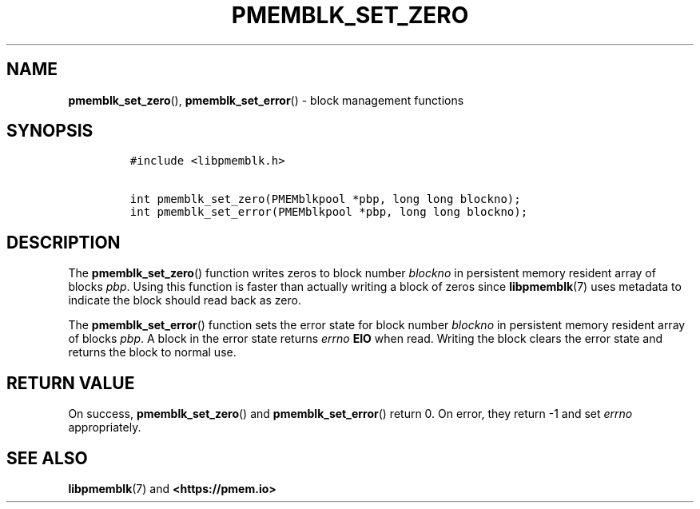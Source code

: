 .\" Automatically generated by Pandoc 2.0.6
.\"
.TH "PMEMBLK_SET_ZERO" "3" "2021-09-24" "PMDK - pmemblk API version 1.1" "PMDK Programmer's Manual"
.hy
.\" SPDX-License-Identifier: BSD-3-Clause
.\" Copyright 2017-2018, Intel Corporation
.SH NAME
.PP
\f[B]pmemblk_set_zero\f[](), \f[B]pmemblk_set_error\f[]() \- block
management functions
.SH SYNOPSIS
.IP
.nf
\f[C]
#include\ <libpmemblk.h>

int\ pmemblk_set_zero(PMEMblkpool\ *pbp,\ long\ long\ blockno);
int\ pmemblk_set_error(PMEMblkpool\ *pbp,\ long\ long\ blockno);
\f[]
.fi
.SH DESCRIPTION
.PP
The \f[B]pmemblk_set_zero\f[]() function writes zeros to block number
\f[I]blockno\f[] in persistent memory resident array of blocks
\f[I]pbp\f[].
Using this function is faster than actually writing a block of zeros
since \f[B]libpmemblk\f[](7) uses metadata to indicate the block should
read back as zero.
.PP
The \f[B]pmemblk_set_error\f[]() function sets the error state for block
number \f[I]blockno\f[] in persistent memory resident array of blocks
\f[I]pbp\f[].
A block in the error state returns \f[I]errno\f[] \f[B]EIO\f[] when
read.
Writing the block clears the error state and returns the block to normal
use.
.SH RETURN VALUE
.PP
On success, \f[B]pmemblk_set_zero\f[]() and \f[B]pmemblk_set_error\f[]()
return 0.
On error, they return \-1 and set \f[I]errno\f[] appropriately.
.SH SEE ALSO
.PP
\f[B]libpmemblk\f[](7) and \f[B]<https://pmem.io>\f[]
